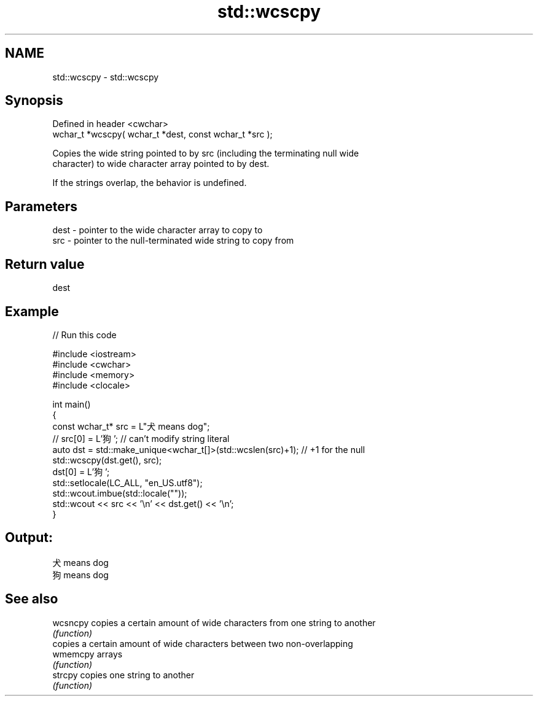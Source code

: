 .TH std::wcscpy 3 "2022.07.31" "http://cppreference.com" "C++ Standard Libary"
.SH NAME
std::wcscpy \- std::wcscpy

.SH Synopsis
   Defined in header <cwchar>
   wchar_t *wcscpy( wchar_t *dest, const wchar_t *src );

   Copies the wide string pointed to by src (including the terminating null wide
   character) to wide character array pointed to by dest.

   If the strings overlap, the behavior is undefined.

.SH Parameters

   dest - pointer to the wide character array to copy to
   src  - pointer to the null-terminated wide string to copy from

.SH Return value

   dest

.SH Example


// Run this code

 #include <iostream>
 #include <cwchar>
 #include <memory>
 #include <clocale>

 int main()
 {
     const wchar_t* src = L"犬 means dog";
 //  src[0] = L'狗'; // can't modify string literal
     auto dst = std::make_unique<wchar_t[]>(std::wcslen(src)+1); // +1 for the null
     std::wcscpy(dst.get(), src);
     dst[0] = L'狗';
     std::setlocale(LC_ALL, "en_US.utf8");
     std::wcout.imbue(std::locale(""));
     std::wcout << src << '\\n' << dst.get() << '\\n';
 }

.SH Output:

 犬 means dog
 狗 means dog

.SH See also

   wcsncpy copies a certain amount of wide characters from one string to another
           \fI(function)\fP
           copies a certain amount of wide characters between two non-overlapping
   wmemcpy arrays
           \fI(function)\fP
   strcpy  copies one string to another
           \fI(function)\fP
